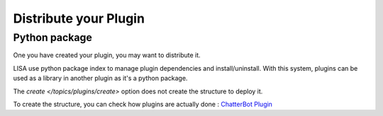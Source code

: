 ======================
Distribute your Plugin
======================

Python package
==============
One you have created your plugin, you may want to distribute it.

LISA use python package index to manage plugin dependencies and install/uninstall. With this system, plugins can be used
as a library in another plugin as it's a python package.

The `create </topics/plugins/create>` option does not create the structure to deploy it.

To create the structure, you can check how plugins are actually done : `ChatterBot Plugin`_

.. _`ChatterBot Plugin`: https://github.com/Seraf/LISA-PLUGINS-ChatterBot/
